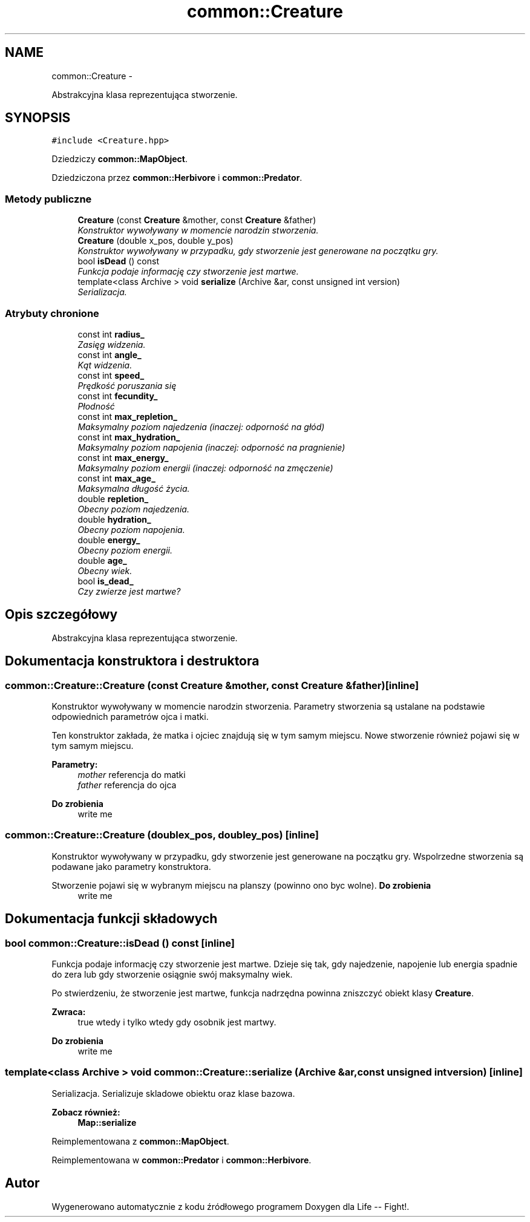 .TH "common::Creature" 3 "Cz, 23 maj 2013" "Version 0.1" "Life -- Fight!" \" -*- nroff -*-
.ad l
.nh
.SH NAME
common::Creature \- 
.PP
Abstrakcyjna klasa reprezentująca stworzenie\&.  

.SH SYNOPSIS
.br
.PP
.PP
\fC#include <Creature\&.hpp>\fP
.PP
Dziedziczy \fBcommon::MapObject\fP\&.
.PP
Dziedziczona przez \fBcommon::Herbivore\fP i \fBcommon::Predator\fP\&.
.SS "Metody publiczne"

.in +1c
.ti -1c
.RI "\fBCreature\fP (const \fBCreature\fP &mother, const \fBCreature\fP &father)"
.br
.RI "\fIKonstruktor wywoływany w momencie narodzin stworzenia\&. \fP"
.ti -1c
.RI "\fBCreature\fP (double x_pos, double y_pos)"
.br
.RI "\fIKonstruktor wywoływany w przypadku, gdy stworzenie jest generowane na początku gry\&. \fP"
.ti -1c
.RI "bool \fBisDead\fP () const "
.br
.RI "\fIFunkcja podaje informację czy stworzenie jest martwe\&. \fP"
.ti -1c
.RI "template<class Archive > void \fBserialize\fP (Archive &ar, const unsigned int version)"
.br
.RI "\fISerializacja\&. \fP"
.in -1c
.SS "Atrybuty chronione"

.in +1c
.ti -1c
.RI "const int \fBradius_\fP"
.br
.RI "\fIZasięg widzenia\&. \fP"
.ti -1c
.RI "const int \fBangle_\fP"
.br
.RI "\fIKąt widzenia\&. \fP"
.ti -1c
.RI "const int \fBspeed_\fP"
.br
.RI "\fIPrędkość poruszania się \fP"
.ti -1c
.RI "const int \fBfecundity_\fP"
.br
.RI "\fIPłodność \fP"
.ti -1c
.RI "const int \fBmax_repletion_\fP"
.br
.RI "\fIMaksymalny poziom najedzenia (inaczej: odporność na głód) \fP"
.ti -1c
.RI "const int \fBmax_hydration_\fP"
.br
.RI "\fIMaksymalny poziom napojenia (inaczej: odporność na pragnienie) \fP"
.ti -1c
.RI "const int \fBmax_energy_\fP"
.br
.RI "\fIMaksymalny poziom energii (inaczej: odporność na zmęczenie) \fP"
.ti -1c
.RI "const int \fBmax_age_\fP"
.br
.RI "\fIMaksymalna długość życia\&. \fP"
.ti -1c
.RI "double \fBrepletion_\fP"
.br
.RI "\fIObecny poziom najedzenia\&. \fP"
.ti -1c
.RI "double \fBhydration_\fP"
.br
.RI "\fIObecny poziom napojenia\&. \fP"
.ti -1c
.RI "double \fBenergy_\fP"
.br
.RI "\fIObecny poziom energii\&. \fP"
.ti -1c
.RI "double \fBage_\fP"
.br
.RI "\fIObecny wiek\&. \fP"
.ti -1c
.RI "bool \fBis_dead_\fP"
.br
.RI "\fICzy zwierze jest martwe? \fP"
.in -1c
.SH "Opis szczegółowy"
.PP 
Abstrakcyjna klasa reprezentująca stworzenie\&. 
.SH "Dokumentacja konstruktora i destruktora"
.PP 
.SS "common::Creature::Creature (const \fBCreature\fP &mother, const \fBCreature\fP &father)\fC [inline]\fP"

.PP
Konstruktor wywoływany w momencie narodzin stworzenia\&. Parametry stworzenia są ustalane na podstawie odpowiednich parametrów ojca i matki\&.
.PP
Ten konstruktor zakłada, że matka i ojciec znajdują się w tym samym miejscu\&. Nowe stworzenie również pojawi się w tym samym miejscu\&.
.PP
\fBParametry:\fP
.RS 4
\fImother\fP referencja do matki 
.br
\fIfather\fP referencja do ojca 
.RE
.PP
\fBDo zrobienia\fP
.RS 4
write me 
.RE
.PP

.SS "common::Creature::Creature (doublex_pos, doubley_pos)\fC [inline]\fP"

.PP
Konstruktor wywoływany w przypadku, gdy stworzenie jest generowane na początku gry\&. Wspolrzedne stworzenia są podawane jako parametry konstruktora\&.
.PP
Stworzenie pojawi się w wybranym miejscu na planszy (powinno ono byc wolne)\&. \fBDo zrobienia\fP
.RS 4
write me 
.RE
.PP

.SH "Dokumentacja funkcji składowych"
.PP 
.SS "bool common::Creature::isDead () const\fC [inline]\fP"

.PP
Funkcja podaje informację czy stworzenie jest martwe\&. Dzieje się tak, gdy najedzenie, napojenie lub energia spadnie do zera lub gdy stworzenie osiągnie swój maksymalny wiek\&.
.PP
Po stwierdzeniu, że stworzenie jest martwe, funkcja nadrzędna powinna zniszczyć obiekt klasy \fBCreature\fP\&.
.PP
\fBZwraca:\fP
.RS 4
true wtedy i tylko wtedy gdy osobnik jest martwy\&. 
.RE
.PP
\fBDo zrobienia\fP
.RS 4
write me 
.RE
.PP

.SS "template<class Archive > void common::Creature::serialize (Archive &ar, const unsigned intversion)\fC [inline]\fP"

.PP
Serializacja\&. Serializuje skladowe obiektu oraz klase bazowa\&.
.PP
\fBZobacz również:\fP
.RS 4
\fBMap::serialize\fP 
.RE
.PP

.PP
Reimplementowana z \fBcommon::MapObject\fP\&.
.PP
Reimplementowana w \fBcommon::Predator\fP i \fBcommon::Herbivore\fP\&.

.SH "Autor"
.PP 
Wygenerowano automatycznie z kodu źródłowego programem Doxygen dla Life -- Fight!\&.
